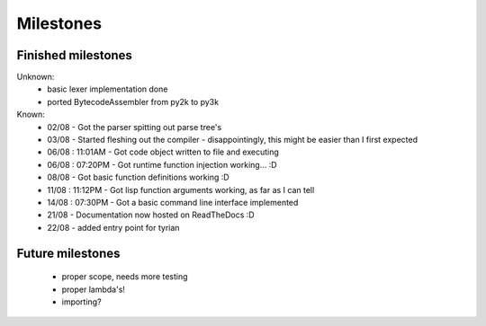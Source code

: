 Milestones
==========


Finished milestones
-------------------

Unknown:
 - basic lexer implementation done
 - ported BytecodeAssembler from py2k to py3k


Known:
 - 02/08           - Got the parser spitting out parse tree's
 - 03/08           - Started fleshing out the compiler - disappointingly, this might be easier than I first expected
 - 06/08 : 11:01AM - Got code object written to file and executing
 - 06/08 : 07:20PM - Got runtime function injection working... :D
 - 08/08           - Got basic function definitions working :D
 - 11/08 : 11:12PM - Got lisp function arguments working, as far as I can tell
 - 14/08 : 07:30PM - Got a basic command line interface implemented
 - 21/08           - Documentation now hosted on ReadTheDocs :D
 - 22/08           - added entry point for tyrian

Future milestones
-----------------

 * proper scope, needs more testing
 * proper lambda's!
 * importing?

